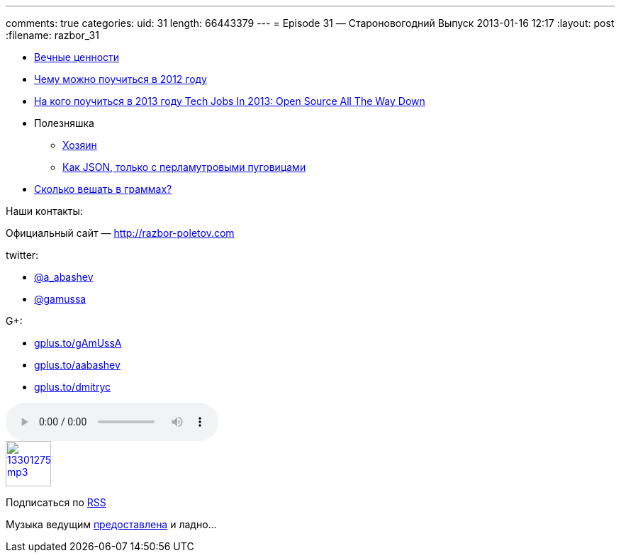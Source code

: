 ---
comments: true
categories:
uid: 31
length: 66443379
---
= Episode 31 — Староновогодний Выпуск
2013-01-16 12:17
:layout: post
:filename: razbor_31

* http://simpleprogrammer.com/2012/12/09/the-4-most-important-skills-for-a-software-developer/[Вечные
ценности]
* http://venturebeat.com/2012/12/23/developer-stories-of-2012/[Чему
можно поучиться в 2012 году]
* http://readwrite.com/2012/12/31/tech-jobs-in-2013-open-source-open-data[На
кого поучиться в 2013 году Tech Jobs In 2013: Open Source All The Way
Down]
* Полезняшка
** http://lviggiano.github.com/owner/[Хозяин]
** http://msgpack.org[Как JSON, только с перламутровыми пуговицами]
* http://gizmodo.com/5972438/its-time-for-the-us-to-go-metric[Сколько
вешать в граммах?]

Наши контакты:

Официальный сайт — http://razbor-poletov.com

twitter:

* https://twitter.com/#!/a_abashev[@a_abashev]
* https://twitter.com/#!/gamussa[@gamussa]

G+:

* http://gplus.to/gAmUssA[gplus.to/gAmUssA]
* http://gplus.to/aabashev[gplus.to/aabashev]
* http://gplus.to/dmitryc[gplus.to/dmitryc]

audio::http://traffic.libsyn.com/razborpoletov/razbor_31.mp3[]
image::http://2.bp.blogspot.com/-qkfh8Q--dks/T0gixAMzuII/AAAAAAAAHD0/O5LbF3vvBNQ/s200/1330127522_mp3.png[link="http://traffic.libsyn.com/razborpoletov/razbor_31.mp3" width="64" height="64"]


Подписаться по http://feeds.feedburner.com/razbor-podcast[RSS]

Музыка ведущим
http://www.audiobank.fm/single-music/27/111/More-And-Less/[предоставлена]
и ладно...
